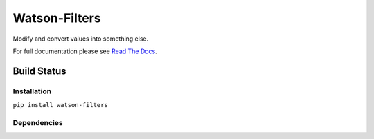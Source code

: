 Watson-Filters
==============

Modify and convert values into something else.

For full documentation please see `Read The
Docs <http://watson-filters.readthedocs.org/>`__.

Build Status
^^^^^^^^^^^^

|Build Status| |Coverage Status| |Pypi|

Installation
------------

``pip install watson-filters``

Dependencies
------------

.. |Build Status| image:: https://api.travis-ci.org/bespohk/watson-filters.png?branch=master
   :target: https://travis-ci.org/bespohk/watson-filters
.. |Coverage Status| image:: https://coveralls.io/repos/bespohk/watson-filters/badge.png
   :target: https://coveralls.io/r/bespohk/watson-filters
.. |Pypi| image:: https://pypip.in/v/watson-filters/badge.png
   :target: https://crate.io/packages/watson-filters/
